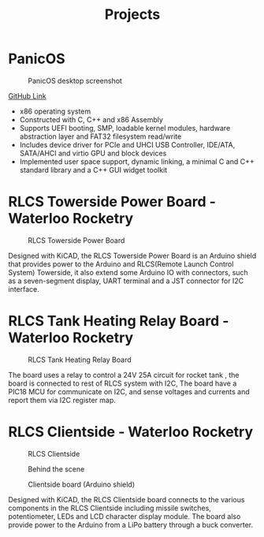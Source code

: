 #+title: Projects

* PanicOS

#+CAPTION: PanicOS desktop screenshot
#+ATTR_HTML: :width 600px
[[./PanicOS.png]]

[[https://github.com/JasonBrave/PanicOS][GitHub Link]]

- x86 operating system
- Constructed with C, C++ and x86 Assembly
- Supports UEFI booting, SMP, loadable kernel modules, hardware abstraction layer and FAT32 filesystem read/write
- Includes device driver for PCIe and UHCI USB Controller, IDE/ATA, SATA/AHCI and virtio GPU and block devices
- Implemented user space support, dynamic linking, a minimal C and C++ standard library and a C++ GUI widget toolkit

* RLCS Towerside Power Board - Waterloo Rocketry

#+CAPTION: RLCS Towerside Power Board
#+ATTR_HTML: :width 200px
[[./rlcsv3-towerside-power-board.png]]

Designed with KiCAD, the RLCS Towerside Power Board is an Arduino shield that provides power to the Arduino and RLCS(Remote Launch Control System) Towerside, it also extend some Arduino IO with connectors, such as a seven-segment display, UART terminal and a JST connector for I2C interface.

* RLCS Tank Heating Relay Board - Waterloo Rocketry

#+CAPTION: RLCS Tank Heating Relay Board
#+ATTR_HTML: :width 200px
[[./rlcsv3-tank-heating-relay-board.png]]

The board uses a relay to control a 24V 25A circuit for rocket tank , the board is connected to rest of RLCS system with I2C, The board have a PIC18 MCU for communicate on I2C, and sense voltages and currents and report them via I2C register map.

* RLCS Clientside - Waterloo Rocketry

#+CAPTION: RLCS Clientside
#+ATTR_HTML: :width 300px
[[./rlcsv3-clientside-front.png]]

#+CAPTION: Behind the scene
#+ATTR_HTML: :width 300px
[[./rlcsv3-clientside-back.png]]

#+CAPTION: Clientside board (Arduino shield)
#+ATTR_HTML: :width 300px
[[./rlcsv3-clientside-board.png]]

Designed with KiCAD, the RLCS Clientside board connects to the various components in the RLCS Clientside including missile switches, potentiometer, LEDs and LCD character display module. The board also provide power to the Arduino from a LiPo battery through a buck converter.

